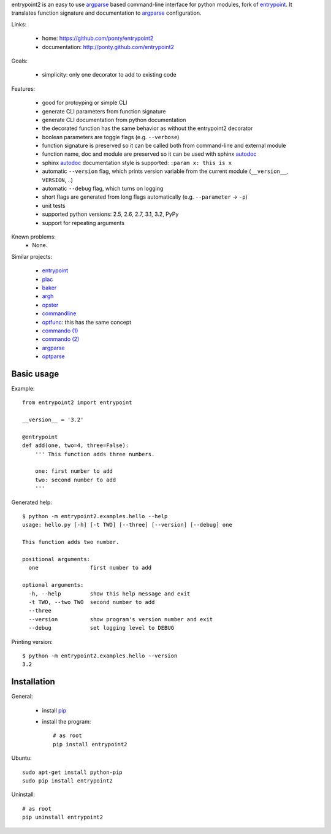 entrypoint2 is an easy to use argparse_ based command-line interface for python modules, fork of `entrypoint <http://pypi.python.org/pypi/entrypoint/>`_. 
It translates function signature and documentation to argparse_ configuration.


Links:

 * home: https://github.com/ponty/entrypoint2
 * documentation: http://ponty.github.com/entrypoint2

Goals:

 - simplicity: only one decorator to add to existing code
 
Features:

 - good for protoyping or simple CLI
 - generate CLI parameters from function signature 
 - generate CLI documentation from python documentation 
 - the decorated function has the same behavior as without the entrypoint2 decorator
 - boolean parameters are toggle flags (e.g. ``--verbose``) 
 - function signature is preserved so it can be called both from command-line and external module
 - function name, doc and module are preserved so it can be used with sphinx autodoc_
 - sphinx autodoc_ documentation style is supported: ``:param x: this is x``
 - automatic ``--version`` flag, which prints version variable from the current module
   (``__version__``, ``VERSION``, ..) 
 - automatic ``--debug`` flag, which turns on logging 
 - short flags are generated from long flags automatically (e.g. ``--parameter`` -> ``-p``) 
 - unit tests
 - supported python versions: 2.5, 2.6, 2.7, 3.1, 3.2, PyPy
 - support for repeating arguments
 
Known problems:
 - None. 

Similar projects:

 * `entrypoint <http://pypi.python.org/pypi/entrypoint/>`_
 * `plac  <http://micheles.googlecode.com/hg/plac/doc/plac.html>`_
 * `baker <http://bitbucket.org/mchaput/baker>`_   
 * `argh <http://packages.python.org/argh/>`_
 * `opster <http://pypi.python.org/pypi/opster/>`_
 * `commandline <http://pypi.python.org/pypi/commandline>`_
 * `optfunc <https://github.com/simonw/optfunc>`_: this has the same concept
 * `commando (1) <http://freshmeat.net/projects/commando>`_
 * `commando (2) <https://github.com/lakshmivyas/commando>`_
 * argparse_
 * `optparse <http://docs.python.org/library/optparse.html>`_   

Basic usage
============

Example::

	from entrypoint2 import entrypoint
	
	__version__ = '3.2'
	
	@entrypoint
	def add(one, two=4, three=False): 
	    ''' This function adds three numbers.
	    
	    one: first number to add
	    two: second number to add
	    '''

Generated help::

	$ python -m entrypoint2.examples.hello --help
	usage: hello.py [-h] [-t TWO] [--three] [--version] [--debug] one
	
	This function adds two number.
	
	positional arguments:
	  one                first number to add
	
	optional arguments:
	  -h, --help         show this help message and exit
	  -t TWO, --two TWO  second number to add
	  --three
	  --version          show program's version number and exit
	  --debug            set logging level to DEBUG

Printing version::

	$ python -m entrypoint2.examples.hello --version
	3.2


Installation
============

General:

 * install pip_
 * install the program::

    # as root
    pip install entrypoint2

Ubuntu::

    sudo apt-get install python-pip
    sudo pip install entrypoint2

Uninstall::

    # as root
    pip uninstall entrypoint2


.. _setuptools: http://peak.telecommunity.com/DevCenter/EasyInstall
.. _pip: http://pip.openplans.org/
.. _entrypoint: http://pypi.python.org/pypi/entrypoint/
.. _autodoc: http://sphinx.pocoo.org/ext/autodoc.html
.. _argparse: http://docs.python.org/dev/library/argparse.html
